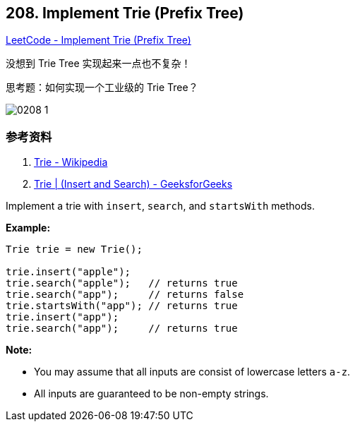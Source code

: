 == 208. Implement Trie (Prefix Tree)

https://leetcode.com/problems/implement-trie-prefix-tree/[LeetCode - Implement Trie (Prefix Tree)]

没想到 Trie Tree 实现起来一点也不复杂！

思考题：如何实现一个工业级的 Trie Tree？

image::images/0208-1.png[]

=== 参考资料

. https://en.wikipedia.org/wiki/Trie[Trie - Wikipedia]
. https://www.geeksforgeeks.org/trie-insert-and-search/[Trie | (Insert and Search) - GeeksforGeeks]

Implement a trie with `insert`, `search`, and `startsWith` methods.

*Example:*

[subs="verbatim,quotes"]
----
Trie trie = new Trie();

trie.insert("apple");
trie.search("apple");   // returns true
trie.search("app");     // returns false
trie.startsWith("app"); // returns true
trie.insert("app");   
trie.search("app");     // returns true
----

*Note:*


* You may assume that all inputs are consist of lowercase letters `a-z`.
* All inputs are guaranteed to be non-empty strings.



